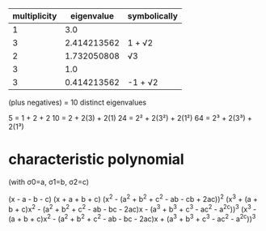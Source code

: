 |--------------+-------------+--------------|
| multiplicity |  eigenvalue | symbolically |
|--------------+-------------+--------------|
|            1 |         3.0 |              |
|            3 | 2.414213562 | 1 + √2       |
|            2 | 1.732050808 | √3           |
|            3 |         1.0 |              |
|            3 | 0.414213562 | -1 + √2      |
|--------------+-------------+--------------|
(plus negatives)
= 10 distinct eigenvalues

5 = 1 + 2 + 2
10 = 2 + 2(3) + 2(1)
24 = 2² + 2(3²) + 2(1²)
64 = 2³ + 2(3³) + 2(1³)

* characteristic polynomial

(with σ0=a, σ1=b, σ2=c)

(x - a - b - c)
(x + a + b + c)
(x^2 - (a^2 + b^2 + c^2 - ab - cb + 2ac))^2
(x^3 + (a + b + c)x^2 - (a^2 + b^2 + c^2 - ab - bc - 2ac)x - (a^3 + b^3 + c^3 - ac^2 - a^2c))^3
(x^3 - (a + b + c)x^2 - (a^2 + b^2 + c^2 - ab - bc - 2ac)x + (a^3 + b^3 + c^3 - ac^2 - a^2c))^3
